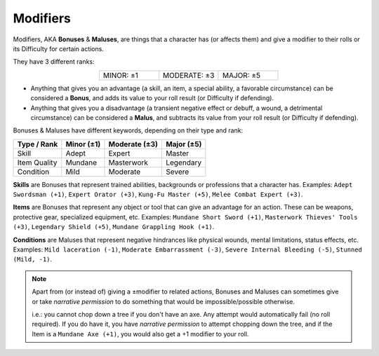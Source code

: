 Modifiers
---------

.. _bonusesmaluses:

.. container:: modifiers

   Modifiers, AKA **Bonuses** & **Maluses**, are things that a character has (or affects them) and give a modifier to their rolls or its Difficulty for certain actions. 
   
   They have 3 different ranks:

   .. csv-table:: 
      :widths: 33, 33, 33
      :align: center

      "MINOR: ±1","MODERATE: ±3","MAJOR: ±5"

   - Anything that gives you an advantage (a skill, an item, a special ability, a favorable circumstance) can be considered a **Bonus**, and adds its value to your roll result (or Difficulty if defending).
   - Anything that gives you a disadvantage (a transient negative effect or debuff, a wound, a detrimental circumstance) can be considered a **Malus**, and subtracts its value from your roll result (or Difficulty if defending).

.. _bonusesmaluseskeywords:

.. container:: bonusesmaluseskeywords

   Bonuses & Maluses have different keywords, depending on their type and rank:

   +--------------+------------+---------------+------------+
   |  Type / Rank | Minor (±1) | Moderate (±3) | Major (±5) |
   +==============+============+===============+============+
   |     Skill    |    Adept   |     Expert    |   Master   |
   +--------------+------------+---------------+------------+
   | Item Quality |   Mundane  |   Masterwork  |  Legendary |
   +--------------+------------+---------------+------------+
   |   Condition  |    Mild    |    Moderate   |   Severe   |
   +--------------+------------+---------------+------------+

.. _skills:

**Skills** are Bonuses that represent trained abilities, backgrounds or professions that a character has. Examples: ``Adept Swordsman (+1)``, ``Expert Orator (+3)``, ``Kung-Fu Master (+5)``, ``Melee Combat Expert (+3)``.

.. _items:

**Items** are Bonuses that represent any object or tool that can give an advantage for an action. These can be weapons, protective gear, specialized equipment, etc. Examples: ``Mundane Short Sword (+1)``, ``Masterwork Thieves' Tools (+3)``, ``Legendary Shield (+5)``, ``Mundane Grappling Hook (+1)``.

.. _conditions:

**Conditions** are Maluses that represent negative hindrances like physical wounds, mental limitations, status effects, etc.  Examples: ``Mild laceration (-1)``, ``Moderate Embarrassment (-3)``, ``Severe Internal Bleeding (-5)``, ``Stunned (Mild, -1)``.

.. note::

   Apart from (or instead of) giving a ±modifier to related actions, Bonuses and Maluses can sometimes give or take *narrative permission* to do something that would be impossible/possible otherwise.

   i.e.: you cannot chop down a tree if you don't have an axe. Any attempt would automatically fail (no roll required). If you do have it, you have *narrative permission* to attempt chopping down the tree, and if the Item is a ``Mundane Axe (+1)``, you would also get a +1 modifier to your roll.